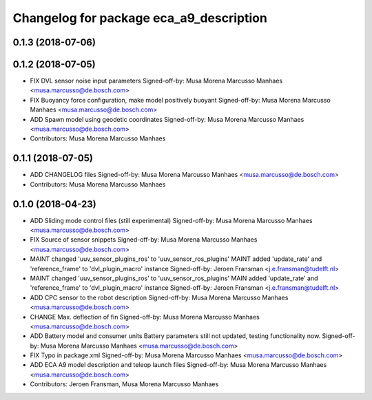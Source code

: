 ^^^^^^^^^^^^^^^^^^^^^^^^^^^^^^^^^^^^^^^^
Changelog for package eca_a9_description
^^^^^^^^^^^^^^^^^^^^^^^^^^^^^^^^^^^^^^^^

0.1.3 (2018-07-06)
------------------

0.1.2 (2018-07-05)
------------------
* FIX DVL sensor noise input parameters
  Signed-off-by: Musa Morena Marcusso Manhaes <musa.marcusso@de.bosch.com>
* FIX Buoyancy force configuration, make model positively buoyant
  Signed-off-by: Musa Morena Marcusso Manhaes <musa.marcusso@de.bosch.com>
* ADD Spawn model using geodetic coordinates
  Signed-off-by: Musa Morena Marcusso Manhaes <musa.marcusso@de.bosch.com>
* Contributors: Musa Morena Marcusso Manhaes

0.1.1 (2018-07-05)
------------------
* ADD CHANGELOG files
  Signed-off-by: Musa Morena Marcusso Manhaes <musa.marcusso@de.bosch.com>
* Contributors: Musa Morena Marcusso Manhaes

0.1.0 (2018-04-23)
------------------
* ADD Sliding mode control files (still experimental)
  Signed-off-by: Musa Morena Marcusso Manhaes <musa.marcusso@de.bosch.com>
* FIX Source of sensor snippets
  Signed-off-by: Musa Morena Marcusso Manhaes <musa.marcusso@de.bosch.com>
* MAINT changed 'uuv_sensor_plugins_ros' to 'uuv_sensor_ros_plugins'
  MAINT added 'update_rate' and 'reference_frame' to 'dvl_plugin_macro' instance
  Signed-off-by: Jeroen Fransman <j.e.fransman@tudelft.nl>
* MAINT changed 'uuv_sensor_plugins_ros' to 'uuv_sensor_ros_plugins'
  MAIN added 'update_rate' and 'reference_frame' to 'dvl_plugin_macro' instance
  Signed-off-by: Jeroen Fransman <j.e.fransman@tudelft.nl>
* ADD CPC sensor to the robot description
  Signed-off-by: Musa Morena Marcusso Manhaes <musa.marcusso@de.bosch.com>
* CHANGE Max. deflection of fin
  Signed-off-by: Musa Morena Marcusso Manhaes <musa.marcusso@de.bosch.com>
* ADD Battery model and consumer units
  Battery parameters still not updated, testing functionality now.
  Signed-off-by: Musa Morena Marcusso Manhaes <musa.marcusso@de.bosch.com>
* FIX Typo in package.xml
  Signed-off-by: Musa Morena Marcusso Manhaes <musa.marcusso@de.bosch.com>
* ADD ECA A9 model description and teleop launch files
  Signed-off-by: Musa Morena Marcusso Manhaes <musa.marcusso@de.bosch.com>
* Contributors: Jeroen Fransman, Musa Morena Marcusso Manhaes
